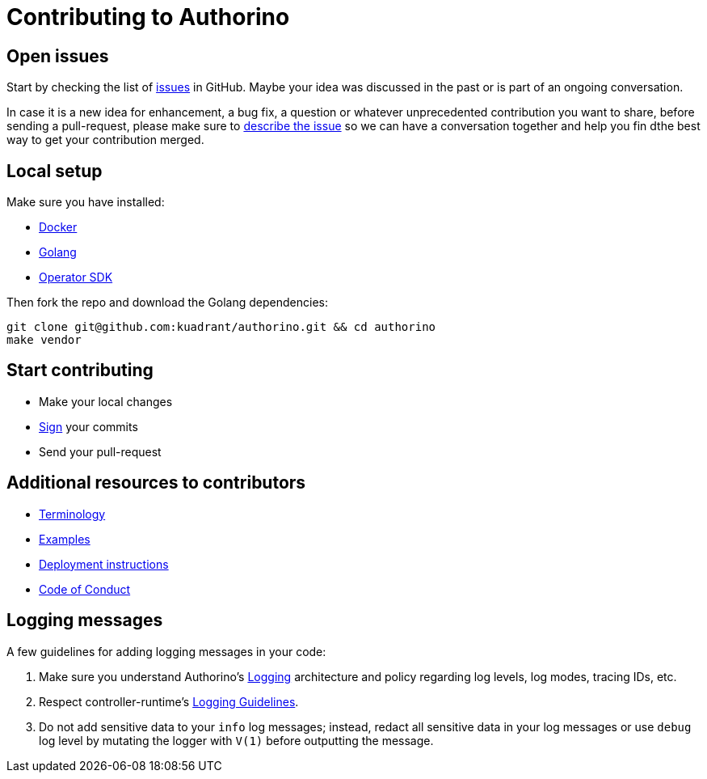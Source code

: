 = Contributing to Authorino

== Open issues

Start by checking the list of https://github.com/kuadrant/authorino/issues[issues] in GitHub.
Maybe your idea was discussed in the past or is part of an ongoing conversation.

In case it is a new idea for enhancement, a bug fix, a question or whatever unprecedented contribution you want to share, before sending a pull-request, please make sure to https://github.com/kuadrant/authorino/issues/new[describe the issue] so we can have a conversation together and help you fin dthe best way to get your contribution merged.

== Local setup

Make sure you have installed:

* https://docker.com[Docker]
* https://golang.org[Golang]
* https://sdk.operatorframework.io/[Operator SDK]

Then fork the repo and download the Golang dependencies:

[source,sh]
----
git clone git@github.com:kuadrant/authorino.git && cd authorino
make vendor
----

== Start contributing

* Make your local changes
* https://docs.github.com/en/github/authenticating-to-github/signing-commits[Sign] your commits
* Send your pull-request

== Additional resources to contributors

* xref:terminology.adoc[Terminology]
* link:../examples/[Examples]
* xref:deploy.adoc[Deployment instructions]
* xref:code_of_conduct.adoc[Code of Conduct]

== Logging messages

A few guidelines for adding logging messages in your code:

. Make sure you understand Authorino's xref:logging.adoc[Logging] architecture and policy regarding log levels, log modes, tracing IDs, etc.
. Respect controller-runtime's https://github.com/kubernetes-sigs/controller-runtime/blob/master/TMP-LOGGING.md[Logging Guidelines].
. Do not add sensitive data to your `info` log messages;
instead, redact all sensitive data in your log messages or use `debug` log level by mutating the logger with `V(1)` before outputting the message.
